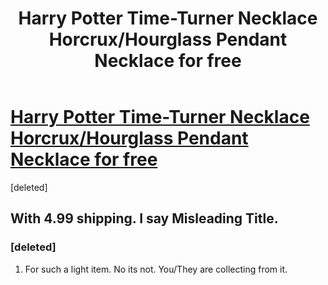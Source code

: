#+TITLE: Harry Potter Time-Turner Necklace Horcrux/Hourglass Pendant Necklace for free

* [[https://www.shopeasee.com/collections/necklace-and-pendants/products/harry-potter-time-turner-necklace-horcrux-hourglass-pendant-necklace][Harry Potter Time-Turner Necklace Horcrux/Hourglass Pendant Necklace for free]]
:PROPERTIES:
:Score: 0
:DateUnix: 1468186911.0
:DateShort: 2016-Jul-11
:END:
[deleted]


** With 4.99 shipping. I say Misleading Title.
:PROPERTIES:
:Author: skippyfa
:Score: 2
:DateUnix: 1468187678.0
:DateShort: 2016-Jul-11
:END:

*** [deleted]
:PROPERTIES:
:Score: 1
:DateUnix: 1468187904.0
:DateShort: 2016-Jul-11
:END:

**** For such a light item. No its not. You/They are collecting from it.
:PROPERTIES:
:Author: skippyfa
:Score: 2
:DateUnix: 1468188960.0
:DateShort: 2016-Jul-11
:END:
